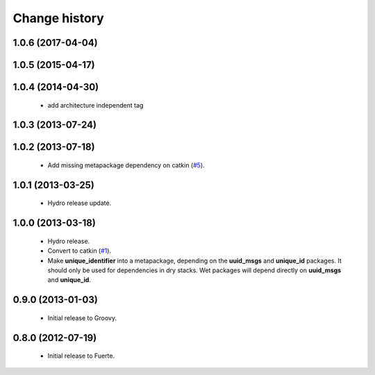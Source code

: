 Change history
==============

1.0.6 (2017-04-04)
------------------

1.0.5 (2015-04-17)
------------------

1.0.4 (2014-04-30)
------------------

 * add architecture independent tag

1.0.3 (2013-07-24)
------------------

1.0.2 (2013-07-18)
-------------------

 * Add missing metapackage dependency on catkin (`#5`_).

1.0.1 (2013-03-25)
-------------------

 * Hydro release update.

1.0.0 (2013-03-18)
-------------------

 * Hydro release.
 * Convert to catkin (`#1`_).
 * Make **unique_identifier** into a metapackage, depending on the
   **uuid_msgs** and **unique_id** packages. It should only be used
   for dependencies in dry stacks. Wet packages will depend directly
   on **uuid_msgs** and **unique_id**.

0.9.0 (2013-01-03)
------------------

 * Initial release to Groovy.

0.8.0 (2012-07-19)
------------------

 * Initial release to Fuerte.

.. _`#1`: https://github.com/ros-geographic-info/unique_identifier/issues/1
.. _`#5`: https://github.com/ros-geographic-info/unique_identifier/issues/5
